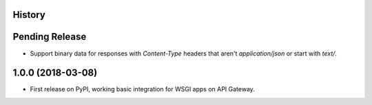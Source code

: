 History
-------

Pending Release
---------------

.. Insert new release notes below this line

* Support binary data for responses with `Content-Type` headers that aren't
  `application/json` or start with `text/`.

1.0.0 (2018-03-08)
------------------

* First release on PyPI, working basic integration for WSGI apps on API
  Gateway.
